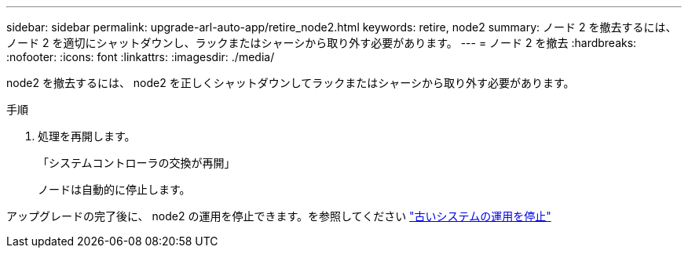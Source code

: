 ---
sidebar: sidebar 
permalink: upgrade-arl-auto-app/retire_node2.html 
keywords: retire, node2 
summary: ノード 2 を撤去するには、ノード 2 を適切にシャットダウンし、ラックまたはシャーシから取り外す必要があります。 
---
= ノード 2 を撤去
:hardbreaks:
:nofooter: 
:icons: font
:linkattrs: 
:imagesdir: ./media/


[role="lead"]
node2 を撤去するには、 node2 を正しくシャットダウンしてラックまたはシャーシから取り外す必要があります。

.手順
. 処理を再開します。
+
「システムコントローラの交換が再開」

+
ノードは自動的に停止します。



アップグレードの完了後に、 node2 の運用を停止できます。を参照してください link:decommission_old_system.html["古いシステムの運用を停止"]
